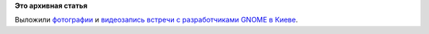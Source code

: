 .. title: Фотографии и частичная видеозапись со вчерашней киевской встречи
.. slug: Фотографии-и-частичная-видеозапись-со-вчерашней-киевской-встречи
.. date: 2013-08-18 12:23:31
.. tags:
.. category:
.. link:
.. description:
.. type: text
.. author: Peter Lemenkov

**Это архивная статья**


Выложили
`фотографии <https://plus.google.com/photos/101452311751271433713/albums/5913047514311941681>`__
и
`видеозапись <https://www.youtube.com/watch?v=q0UyqRLib3Q&feature=youtu.be>`__
`встречи с разработчиками GNOME в
Киеве </content/Встречаworkshop-с-разработчиками-gnome-в-Киеве>`__.

